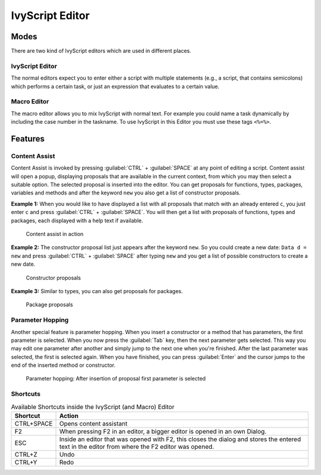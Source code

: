 .. _ivyscript-editor:

IvyScript Editor
================

Modes
-----

There are two kind of IvyScript editors which are used in different
places.


IvyScript Editor
~~~~~~~~~~~~~~~~

The normal editors expect you to enter either a script with multiple
statements (e.g., a script, that contains semicolons) which performs a
certain task, or just an expression that evaluates to a certain value.


.. _macro-editor:

Macro Editor
~~~~~~~~~~~~

The macro editor allows you to mix IvyScript with normal text. For
example you could name a task dynamically by including the case number
in the taskname. To use IvyScript in this Editor you must use these tags
``<%=%>``.


Features
--------

Content Assist
~~~~~~~~~~~~~~

Content Assist is invoked by pressing :guilabel:`CTRL` + :guilabel:`SPACE`
at any point of
editing a script. Content assist will open a popup, displaying proposals
that are available in the current context, from which you may then
select a suitable option. The selected proposal is inserted into the
editor. You can get proposals for functions, types, packages, variables
and methods and after the keyword ``new`` you also get a list of
constructor proposals.

**Example 1:** When you would like to have displayed a list with all
proposals that match with an already entered ``c``, you just enter ``c`` and
press :guilabel:`CTRL` + :guilabel:`SPACE`.
You will then get a list with proposals of
functions, types and packages, each displayed with a help text if
available.

.. figure:: /_images/ivyscript/content-assist-type.png
   :alt: Content assist in action

   Content assist in action

**Example 2:** The constructor proposal list just appears after the
keyword ``new``. So you could create a new date: ``Data d = new`` and
press :guilabel:`CTRL` + :guilabel:`SPACE` after typing 
``new`` and you get a list of possible
constructors to create a new date.

.. figure:: /_images/ivyscript/content-assist-constructor.png
   :alt: Constructor proposals

   Constructor proposals

**Example 3:** Similar to types, you can also get proposals for packages.

.. figure:: /_images/ivyscript/content-assist-package.png
   :alt: Package proposals

   Package proposals


Parameter Hopping
~~~~~~~~~~~~~~~~~

Another special feature is parameter hopping. When you insert a
constructor or a method that has parameters, the first parameter is
selected. When you now press the :guilabel:`Tab` key, then the next parameter gets
selected. This way you may edit one parameter after another and simply
jump to the next one when you're finished. After the last parameter was
selected, the first is selected again. When you have finished, you can
press :guilabel:`Enter` and the cursor jumps to the end of the inserted method or
constructor.

.. figure:: /_images/ivyscript/tab-hopping.png
   :alt: Parameter hopping: After insertion of proposal first parameter is selected

   Parameter hopping: After insertion of proposal first parameter is
   selected


Shortcuts
~~~~~~~~~

.. table:: Available Shortcuts inside the IvyScript (and Macro) Editor

   +-----------------------------------+-----------------------------------+
   | Shortcut                          | Action                            |
   +===================================+===================================+
   | CTRL+SPACE                        | Opens content assistant           |
   +-----------------------------------+-----------------------------------+
   | F2                                | When pressing F2 in an editor, a  |
   |                                   | bigger editor is opened in an own |
   |                                   | Dialog.                           |
   +-----------------------------------+-----------------------------------+
   | ESC                               | Inside an editor that was opened  |
   |                                   | with F2, this closes the dialog   |
   |                                   | and stores the entered text in    |
   |                                   | the editor from where the F2      |
   |                                   | editor was opened.                |
   +-----------------------------------+-----------------------------------+
   | CTRL+Z                            | Undo                              |
   +-----------------------------------+-----------------------------------+
   | CTRL+Y                            | Redo                              |
   +-----------------------------------+-----------------------------------+


